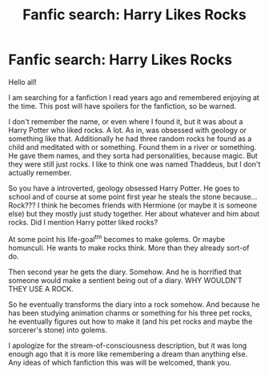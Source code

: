 #+TITLE: Fanfic search: Harry Likes Rocks

* Fanfic search: Harry Likes Rocks
:PROPERTIES:
:Author: Crazybutstillok
:Score: 1
:DateUnix: 1621394626.0
:DateShort: 2021-May-19
:FlairText: What's That Fic?
:END:
Hello all!

I am searching for a fanfiction I read years ago and remembered enjoying at the time. This post will have spoilers for the fanfiction, so be warned.

I don't remember the name, or even where I found it, but it was about a Harry Potter who liked rocks. A lot. As in, was obsessed with geology or something like that. Additionally he had three random rocks he found as a child and meditated with or something. Found them in a river or something. He gave them names, and they sorta had personalities, because magic. But they were still just rocks. I like to think one was named Thaddeus, but I don't actually remember.

So you have a introverted, geology obsessed Harry Potter. He goes to school and of course at some point first year he steals the stone because... Rock??? I think he becomes friends with Hermione (or maybe it is someone else) but they mostly just study together. Her about whatever and him about rocks. Did I mention Harry potter liked rocks?

At some point his life-goal^{tm} becomes to make golems. Or maybe homunculi. He wants to make rocks think. More than they already sort-of do.

Then second year he gets the diary. Somehow. And he is horrified that someone would make a sentient being out of a diary. WHY WOULDN'T THEY USE A ROCK.

So he eventually transforms the diary into a rock somehow. And because he has been studying animation charms or something for his three pet rocks, he eventually figures out how to make it (and his pet rocks and maybe the sorcerer's stone) into golems.

I apologize for the stream-of-consciousness description, but it was long enough ago that it is more like remembering a dream than anything else. Any ideas of which fanfiction this was will be welcomed, thank you.

